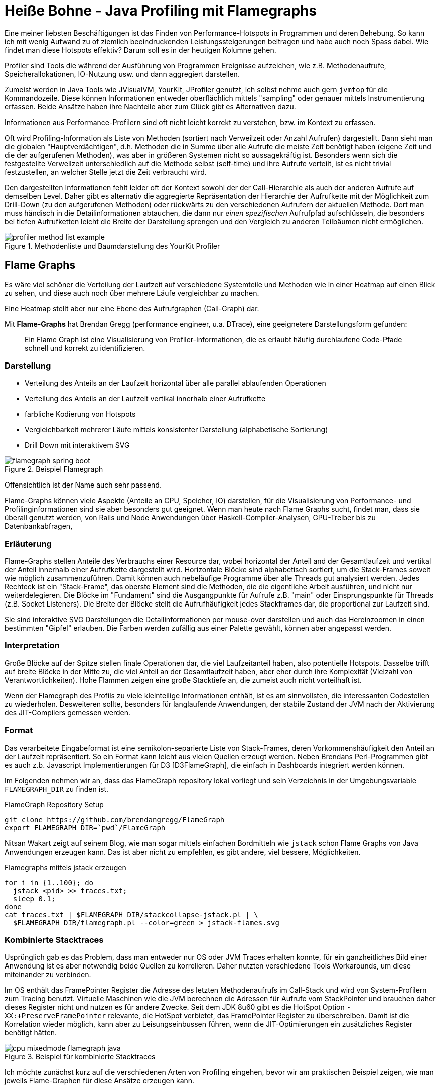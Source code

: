 = Heiße Bohne - Java Profiling mit Flamegraphs
:img: ../../img

Eine meiner liebsten Beschäftigungen ist das Finden von Performance-Hotspots in Programmen und deren Behebung.
So kann ich mit wenig Aufwand zu of ziemlich beeindruckenden Leistungssteigerungen beitragen und habe auch noch Spass dabei.
Wie findet man diese Hotspots effektiv? 
Darum soll es in der heutigen Kolumne gehen.

Profiler sind Tools die während der Ausführung von Programmen Ereignisse aufzeichen, wie z.B. Methodenaufrufe, Speicherallokationen, IO-Nutzung usw. und dann aggregiert darstellen.

Zumeist werden in Java Tools wie JVisualVM, YourKit, JProfiler genutzt, ich selbst nehme auch gern `jvmtop` für die Kommandozeile.
Diese können Informationen entweder oberflächlich mittels "sampling" oder genauer mittels Instrumentierung erfassen.
Beide Ansätze haben ihre Nachteile aber zum Glück gibt es Alternativen dazu.

Informationen aus Performance-Profilern sind oft nicht leicht korrekt zu verstehen, bzw. im Kontext zu erfassen.
// Manchmal ähnelt die Suche nach der eigentlichen Ursache der nach der Nadel im Heuhaufen.

Oft wird Profiling-Information als Liste von Methoden (sortiert nach Verweilzeit oder Anzahl Aufrufen) dargestellt.
Dann sieht man die globalen "Hauptverdächtigen", d.h. Methoden die in Summe über alle Aufrufe die meiste Zeit benötigt haben (eigene Zeit und die der aufgerufenen Methoden), was aber in größeren Systemen nicht so aussagekräftig ist.
Besonders wenn sich die festgestellte Verweilzeit unterschiedlich auf die Methode selbst (self-time) und ihre Aufrufe verteilt, ist es nicht trivial festzustellen, an welcher Stelle jetzt die Zeit verbraucht wird.

Den dargestellten Informationen fehlt leider oft der Kontext sowohl der der Call-Hierarchie als auch der anderen Aufrufe auf demselben Level.
Daher gibt es alternativ die aggregierte Repräsentation der Hierarchie der Aufrufkette mit der Möglichkeit zum Drill-Down (zu den aufgerufenen Methoden) oder rückwärts zu den verschiedenen Aufrufern der aktuellen Methode.
Dort man muss händisch in die Detailinformationen abtauchen, die dann nur _einen spezifischen_ Aufrufpfad aufschlüsseln, die besonders bei tiefen Aufrufketten leicht die Breite der Darstellung sprengen und den Vergleich zu anderen Teilbäumen nicht ermöglichen.

.Methodenliste und Baumdarstellung des YourKit Profiler
image::{img}/profiler-method-list-example.jpg[]

////
Firstly, a profiler is a tool that lets you inspect a running program and collect statistics that tell you how much resources (think memory, disk, etc.) the program is using, how long method calls are taking, how much time is spent executing each part of the code, etc.
////

// Und auch wenn das manuell noch für einen einzigen Profiler-Snapshot machbar ist, bekommt man so nur partielle Informationen.

== Flame Graphs

Es wäre viel schöner die Verteilung der Laufzeit auf verschiedene Systemteile und Methoden wie in einer Heatmap  auf einen Blick zu sehen, und diese auch noch über mehrere Läufe vergleichbar zu machen.

Eine Heatmap stellt aber nur eine Ebene des Aufrufgraphen (Call-Graph) dar.

Mit *Flame-Graphs* hat Brendan Gregg (performance engineer, u.a. DTrace), eine geeignetere Darstellungsform gefunden:

[quote,author=Brendan Gregg]
____
Ein Flame Graph ist eine Visualisierung von Profiler-Informationen, die es erlaubt häufig durchlaufene Code-Pfade schnell und korrekt zu identifizieren.
____

=== Darstellung

- Verteilung des Anteils an der Laufzeit horizontal über alle parallel ablaufenden Operationen
- Verteilung des Anteils an der Laufzeit vertikal innerhalb einer Aufrufkette
- farbliche Kodierung von Hotspots
- Vergleichbarkeit mehrerer Läufe mittels konsistenter Darstellung (alphabetische Sortierung)
- Drill Down mit interaktivem SVG

// TODO simpler?
.Beispiel Flamegraph
image::https://blog.codecentric.de/files/2017/09/flamegraph-spring-boot.png[]

Offensichtlich ist der Name auch sehr passend.

Flame-Graphs können viele Aspekte (Anteile an CPU, Speicher, IO) darstellen, für die Visualisierung von Performance- und Profilinginformationen sind sie aber besonders gut geeignet.
Wenn man heute nach Flame Graphs sucht, findet man, dass sie überall genutzt werden, von Rails und Node Anwendungen über Haskell-Compiler-Analysen, GPU-Treiber bis zu Datenbankabfragen,

// Flame Graphs in MSFT Windows Performance Analyzer (WPA)

=== Erläuterung

Flame-Graphs stellen Anteile des Verbrauchs einer Resource dar, wobei horizontal der Anteil and der Gesamtlaufzeit und vertikal der Anteil innerhalb einer Aufrufkette dargestellt wird.
Horizontale Blöcke sind alphabetisch sortiert, um die Stack-Frames soweit wie möglich zusammenzuführen.
Damit können auch nebeläufige Programme über alle Threads gut analysiert werden.
Jedes Rechteck ist ein "Stack-Frame", das oberste Element sind die Methoden, die die eigentliche Arbeit ausführen, und nicht nur weiterdelegieren.
Die Blöcke im "Fundament" sind die Ausgangpunkte für Aufrufe z.B. "main" oder Einsprungspunkte für Threads (z.B. Socket Listeners).
Die Breite der Blöcke stellt die Aufrufhäufigkeit jedes Stackframes dar, die proportional zur Laufzeit sind.

Sie sind interaktive SVG Darstellungen die Detailinformationen per mouse-over darstellen und auch das Hereinzoomen in einen bestimmten "Gipfel" erlauben.
Die Farben werden zufällig aus einer Palette gewählt, können aber angepasst werden.

////
The collapsed stacks format is itself an aggregation with no view on timing. So the order from left to right is only about merging, not time or anything else. We can see that stacks which share a common parent naturally aggregate under that parent. The width of each frame is it's relative total-time share. It's self-time share is it's top exposure, or how much of it is not covered by it's callees, the frames on top of it.
////

=== Interpretation

Große Blöcke auf der Spitze stellen finale Operationen dar, die viel Laufzeitanteil haben, also potentielle Hotspots.
Dasselbe trifft auf breite Blöcke in der Mitte zu, die viel Anteil an der Gesamtlaufzeit haben, aber eher durch ihre Komplexität (Vielzahl von Verantwortlichkeiten).
Hohe Flammen zeigen eine große Stacktiefe an, die zumeist auch nicht vorteilhaft ist.
// hohe Anzahl von Methodenaufrufen -> Overhead?

Wenn der Flamegraph des Profils zu viele kleinteilige Informationen enthält, ist es am sinnvollsten, die interessanten Codestellen zu wiederholen.
Desweiteren sollte, besonders für langlaufende Anwendungen, der stabile Zustand der JVM nach der Aktivierung des JIT-Compilers gemessen werden.
// Daraus ergibt sich konsequenterweise, dass Läufe mittels JMH die besten Ergebnisse erzielen sollten, da hier sowohl Warmup und viele Wiederholungen sowie korrektes Microbenchmarking sichergestellt sind.

=== Format

Das verarbeitete Eingabeformat ist eine semikolon-separierte Liste von Stack-Frames, deren Vorkommenshäufigkeit den Anteil an der Laufzeit repräsentiert.
So ein Format kann leicht aus vielen Quellen erzeugt werden.
Neben Brendans Perl-Programmen gibt es auch z.b. Javascript Implementierungen für D3 [D3FlameGraph], die einfach in Dashboards integriert werden können.

Im Folgenden nehmen wir an, dass das FlameGraph repository lokal vorliegt und sein Verzeichnis in der Umgebungsvariable `FLAMEGRAPH_DIR` zu finden ist.

.FlameGraph Repository Setup
----
git clone https://github.com/brendangregg/FlameGraph
export FLAMEGRAPH_DIR=`pwd`/FlameGraph
----

Nitsan Wakart zeigt auf seinem Blog, wie man sogar mittels einfachen Bordmitteln wie `jstack` schon Flame Graphs von Java Anwendungen erzeugen kann.
Das ist aber nicht zu empfehlen, es gibt andere, viel bessere, Möglichkeiten.

.Flamegraphs mittels jstack erzeugen
----
for i in {1..100}; do
  jstack <pid> >> traces.txt;
  sleep 0.1;
done
cat traces.txt | $FLAMEGRAPH_DIR/stackcollapse-jstack.pl | \
  $FLAMEGRAPH_DIR/flamegraph.pl --color=green > jstack-flames.svg
----

////
Java Flight Recorder generiert ebenso detaillierte Stacktraces.
xxxx nutzt den JFR Parser von Marcus Hirt, um die relevanten Informationen für Flame-Graphs zu extrahieren.
////

=== Kombinierte Stacktraces

Usprünglich gab es das Problem, dass man entweder nur OS oder JVM Traces erhalten konnte, für ein ganzheitliches Bild einer Anwendung ist es aber notwendig beide Quellen zu korrelieren.
Daher nutzten verschiedene Tools Workarounds, um diese miteinander zu verbinden.

Im OS enthält das FramePointer Register die Adresse des letzten Methodenaufrufs im Call-Stack und wird von System-Profilern zum Tracing benutzt.
Virtuelle Maschinen wie die JVM berechnen die Adressen für Aufrufe vom StackPointer und brauchen daher dieses Register nicht und nutzen es für andere Zwecke.
Seit dem JDK 8u60 gibt es die HotSpot Option `-XX:+PreserveFramePointer` relevante, die HotSpot verbietet, das FramePointer Register zu überschreiben.
Damit ist die Korrelation wieder möglich, kann aber zu Leisungseinbussen führen, wenn die JIT-Optimierungen ein zusätzliches Register benötigt hätten.

.Beispiel für kombinierte Stacktraces
image::http://www.brendangregg.com/FlameGraphs/cpu-mixedmode-flamegraph-java.svg[]

Ich möchte zunächst kurz auf die verschiedenen Arten von Profiling eingehen, bevor wir am praktischen Beispiel zeigen, wie man jeweils Flame-Graphen für diese Ansätze erzeugen kann.

== Profiling-Ansätze

Wir alle wissen dass "Vorzeitige Optimierung" nicht sinnvoll ist. 
Sinnvoll strukturierte Systeme machen es viel leichter Hotspots einzugrenzen, und diese dann lokal zu optimieren.

Die Leistung von Anwendungen wird durch viele Umgebungsparameter begrenzt - Kapazität von CPU, Speicher, Bandbreite und Latenz zu Netzwerk und Speichermedien.
In der heutigen Zeit ist es leichter Module eines Systems getrennt zu skalieren, z.B. durch Deployment auf skalierbaren Resourcen (z.B. Cloud), wie in "Release It" von Michael Nygard dargestellt (HungerJSXX).

Aber natürlich ist Skalierung keine finale Lösung für hausgemachte Performanceprobleme.
Ungünstige Ansätze, Datenstrukturen und Algorithmen führen dazu dass unnötig Objekte erzeugt werden, die benötigte Komplexität der Lösung die CPU an ihre Grenzen treibt oder mehr Speicher genutzt wird als notwendig.

Um herauszufinden, wo es Engpässe gibt, werden verschiedene Arten von Profiling eingesetzt, die nachfolgend kurz erläutert werden sollen.

Die Ansätze zum Profiling in der JVM, unterscheiden sich in ihrer Genauigkeit, im Aufwand, den Leisungseinbussen im laufenden System und JVM-Integration.

=== Sampling

Die _Sampling-Profiler_ arbeiten "von aussen" und aggregieren nur sehr viele Stacktraces.
Daraus könenn zum einen Call-Chains und die Verweildauer in einzelnen Methoden abgeleitet werden. 
Die Granularität der Messung bestimmt wie korrekt diese Korrelation ist, falls die Abtastfrequenz zu gering ist, können z.b. kurze Methodenaufrufe nicht erfasst werden.

Offizielle Stacktraces können *nur an Safepoints erstellt werden* und zeichnen damit ein verzerrtes Bild der Wirklichkeit.
Safepoints sind stellen die die JVM einfügt um "sicher" bestimmte Operationen auszuführen, wie z.B. Initialisierung von GarbageCollection.
Abhängig vom eigenen Code (z.B keine Safepoints in "HotLoops") und anderen Systembestandteilen (z.B. Profiler) können Safepoints auch an verschiedenen Stellen landen.
Das macht die Korrektheit und Vergleichbarkeit von Messungen schwierig.

Die Samplingfrequenz und das Erreichen der Safepoints stellt hier die Grenze der Genauigkeit dar.
Zum Beispiel können häufig gerufene Methoden, wie `hashCode` oder `equals` als Hotspots auftauchen, weil die Threads in aufeinanderfolgenden Snapshots "schon wieder" in diesen Methoden stecken.
Dabei ist nur der gesamte Code der zwischenzeitlich aufgerufen wurde, unsichtbar. 
Dessen Laufzeit wird dann fälschlicherweise mit zu den "Indizienmethoden" hinzugerechnet, die somit viel zu hohe Laufzeitanteile ausgewiesen bekämen.

Ausserdem wird oft in Stacktraces angzeigt, welcher Code als nächstes auf der CPU laufen soll (gescheduled) aber nicht was jetzt gerade läuft.
Daher sind oft Operationen häufiger zu sehen, als sie in Wirklichkeit gerade aktiv sind.

=== Instrumentierung

Wenn man korrektere Informationen über Aufrufhäufigkeiten und -zeiten erhalten möchte, benötigt man einen _instrumentierten Profiler-Lauf_, der dann aber starken Einfluss auf die Laufzeit hat.
Dabei wird der Bytecode von Klassen und Methoden mittels eines Java-Agents beim Laden mit spezifischen Tracing Aufrufen versehen, die für den Profiler das Betreten und Verlassen bzw. Instanziierung aufzeichnen.
Durch die Veränderung des Bytecodes wird auch das Verhalten des JIT-Compilers beeinflusst z.B. Verhinderung von Inlining durch Vergrößerung von Methoden.

=== AsyncGetCallTrace

Können wir stattdessen Ansätze für Java Profiler nutzen, die viel tiefer im System ansetzen und damit genauer arbeiten und unsere Anwendungen weniger beeinflussen?
`AsyncGetCallTrace` ist eine "unoffizielle" Methode in der JVM, um Stacktraces auch ausserhalb von Safepoints in einem Interrupt auszulesen [Mason].
Ihre Nutzung ist zwar mit diversen Einschränkungen verbunden, kann aber für Profiling eingsetzt werden.
Diese Methode wird von heute von diversen Profiling Tools unterstützt, wie z.b. Java Flight Recorder, Async Profiler, Honest Profiler oder Lightweight Java Profiler.

=== APM & Tracing

Neben dem Profiling, dass man während der Entwicklung oder des Testes durchführt, wird heutzutage auch of APM (Application Performance Monitoring) in Produktivsystemen eingesetzt.
Damit werden kontinuierlich Performance-Indikatoren des Betriebsystems und der Anwendung gesammelt und miteinander korreliert.

Dazu werden die Nutzer/Client-Interaktionen überwacht, bis zu individuellem Request-Tracking mit Latenz, Laufzeit und Verweildauer in den verschiedenen Schichten des Systems.
Im Unterschied zum Profiling erfolgt das auf einem höheren Level und auch nur mit sehr geringen Samplingraten (z.B. 0.1% aller Aufrufe).
Damit können Probleme wie Engpässe oder sich aufstauende Aufrufe wegen einer Verzögerung an anderer Stelle proaktiv erkannt und angegangen oder zumindest im Post-Mortem analysiert werden.
Bekannte Vertreter dieser Kategorie sind NewRelic, Dynatrace, und seit neuestem Instana, das besonders wenig Overhead beim Monitoring verursachen soll.
Tools wie Zipkin und Jaeger, die die OpenTracing Spezifikation implementieren, spezialisieren sich zumeist auf die Aufrufverfolgung. 

=== JMH

Sofern wir einen Laufzeitvergleich für dedizierte, kleinere Systembestandteile machen wollen, ist MicroBenchmarking mittels JMH [HungerXX] das Mittel der Wahl, mit dem alternative Implementierungen gemessen und verglichen und Regressionen festgestellt werden können.
JMH Benchmarks können sehr gut mit der Erzeugung von Flamegraphs kombiniert werden, da sie fokussiert auf einen Teilaspekt des Systems laufen und nach dem Aufwärmen einen stabilen Systemzustand erreicht haben, in dem dann viele Wiederholungen ausgeführt werden.
Somit werden Problembereiche in der Visualisierung besonders hervorgehoben.

=== Java Flight Recorder (JFR)

Java Flight Recorder ist ein sehr nützliches Tool ursprünglich nur in der Oracle JVM nutzbar, seit Java 11 auch in OpenJDK (JEP-328).
Es erlaubt, viele Metriken während des Programmablaufs detailliert zu protokollieren, ohne die Performance der JVM zu sehr zu beeinflussen.

Da JFR bisher nur als kommerzielles Feature zur Verfügung stand, musste man es speziell aktivieren (ab OpenJDK 11 fällt das weg):

`java ... -XX:+UnlockCommercialFeatures -XX:+FlightRecorder -XX:StartFlightRecording=duration=30s,filename=my_recording.jfr -XX:FlightRecorderOptions=stackdepth=256`

Es kann auch mittels `jcmd` dynamisch aufgerufen werden.

.JFR via JCMD kontrollieren
----
jcmd <pid> JFR.start
jcmd <pid> JFR.dump filename=my_recording.jfr
jcmd <pid> JFR.stop
----

Diese Aufzeichnungen können dann z.b. in Java Mission Control (JMC) geladen und analysiert werden und praktischerweise auch als Flame Graphs visualisiert.
Zum einem bequem mit einem JetBrains Plugin, das JFR Dateien lädt und als Flame-Graphs anzeigt (und noch weitere Features hat).

Zum anderen kann man aus JFR Aufzeichnungen mittles [jfr-flame-graph] auch direkt Flame-Graphs erstellen: 

// java -XX:+UnlockCommercialFeatures -XX:+FlightRecorder -XX:FlightRecorderOptions=defaultrecording=true,settings=profile,disk=true,repository=./tmp,dumponexit=true,dumponexitpath=./

.Flamegraphs aus JFR Aufzeichnungen erzeugen
----
git clone https://github.com/chrishantha/jfr-flame-graph
cd jfr-flame-graph
./run.sh -i -f my_recording.jfr -o - | \
 $FLAMEGRAPH_DIR/flamegraph.pl > /tmp/flamegraph-jfr.svg
----

// http://isuru-perera.blogspot.com/2015/09/java-mixed-mode-flame-graphs.html

// TODO HIRT OSS JMC/JFR

// http://psy-lob-saw.blogspot.de/2017/02/flamegraphs-intro-fire-for-everyone.html

=== Perf

Perf ist ein Linux Kommandozeilentool, das System- und Funktionsaufrufe und andere Ereignisse sauf dem Betriebsystemlevel protokolliert.
Es kann mittels PID mit Prozessen verknüpft werden und sammelt dann für eine gewisse Zeit oder Anzahl diese Aufrufe.
Diese können entweder interaktiv dargestellt (perf-top), oder für spätere Auswertung in Dateien geschrieben werden.
Die gesammelten Samples können dann mittels eines Scripts in einen Flamegraph (SVG) gerendert werden

Auch unabhängig von Java ist `perf` sehr nützlich um auf Linux Systemen festzustellen, wodurch aktuell Resourcen verbraucht werden.

----
// Interaktive Anzeige von Funktions und Systemaufrufen
perf top <pid>

// Aufzeichnen von Events
perf record -e <event> -ag

// Anzeigen von aufgezeichneten Events
perf report 

// Textuelle Ausgabe der Aufzeichnungen, z.B. als Flamegraph
perf script | $FLAMEGRAPH_DIR/stackcollapse-perf.pl | \
  $FLAMEGRAPH_DIR/flamegraph.pl > /tmp/flamegraph.svg
----

image::perf-top[] // TODO

Julia Evans hat in ihrem Perf-ZINE kompakt und anschaulich die häufigsten Nutzungsszenarien von perf dargestellt.

image::https://jvns.ca/images/perf-zine-cover.jpg[]

Für eine korrekte Zuordnung von JVM Aufrufen/Threads kann zusätzlicher JVM-Agent (perf-map-agent) integriert werden, dann bekommt man in einer Aufzeichnung sowohl die OS, als auch die JVM Traces.

=== Perf Map Agent

// Um diese mit den Betriebssystemaufrufen zu kombinieren benötigt man noch den Profiler-Agent: `perf-map-agent`.

Perf-Map-Agent benutzt Betriebssystemtools (`dtrace` in OSX, `perf` in Linux), um native Stacktraces des OS mit denen der JVM zu korrelieren, indem Speicheradressen zu Java-Methodennamen gemappt werden.
Das ist besonders nützlich ist, wenn sich der Hotspot in nativem Code des JDK oder einer Bibliothek befindet.

Man muss zwar perf-map-agent selbst compilieren aber das ist relativ einfach.

----
export JAVA_HOME=/path/to/java-home

git clone https://github.com/brendangregg/FlameGraph.git
export FLAMEGRAPH_DIR=`pwd`/FlameGraph

git clone https://github.com/jvm-profiling-tools/perf-map-agent.git
cd perf-map-agent
cmake . && make
----

Dann kann man es mittels der entsprechenden tools im `bin` Verzeichnis laufen lassen, z.b. um eine `top` Anzeige zu bekommen oder halt einen Flamegraph:
Die Optionen des Tools werden über Umgebungsvariablen kontrolliert, z.B. `DTRACE_FLAME_OUTPUT`, `DTRACE_SECONDS` oder Sampling-Frequenz `DTRACE_FREQ`, ebenso für `perf`.

////
[%autowidth,opts=header,cols="m,m,a"]
|===
| Unix | OSX | Beschreibung
| perf-java-flames | dtrace-java-flames | Flamegraph erzeugen
| perf-java-record-stack | dtrace-java-record-stack | Flamegraph erzeugen
| perf-java-top || iteraktive "top" Anzeige
| perf-java-report-stack | | Zusammenfassende Anzeige am Ende
2*|FLAMEGRAPH_DIR | Verzeichnis für das Flamegraph Repository
2*| PERF_MAP_OPTIONS | Zusätzliche Optionen für das Tool
| PERF_RECORD_SECONDS | DTRACE_SECONDS | Dauer des Profilierungvorgangs
| PERF_RECORD_FREQ | DTRACE_FREQ | Samplingfrequenz
| PERF_FLAME_OUTPUT | DTRACE_FLAME_OUTPUT | Dateiname für Flamegraph
| PERF_JAVA_TMP | DTRACE_JAVA_TMP | Temp-Verzeichnis, default: `/tmp`
// | PERF_DATA_FILE | DTRACE_DATA_FILE | Temp-Verzeichnis, default: `type-<pid>.data`
|===
////

.Erzeugung eines Flamegraphs unter OSX
----
export DTRACE_FLAME_OUTPUT=/tmp/flamegraph.svg
bin/dtrace-java-flames <PID>
open -a "Google Chrome" /tmp/flamegraph.svg
----

Wenn möglich sollte man die eigene Anwendung mit `-XX:+PreserveFramePointer` (ab Java 8u60) laufen lassen.

=== Async Profiler

Wie schon gesagt, benutzt Async Profiler die `AsyncGetCallTrace` API, um Stacktraces zu sammeln. 
Der Profiler funktioniert sowohl mit Oracle's als auch mit OpenJDK basierten JVMs.

Neben dem Tracing von Aufrufen können aktuelle Versionen des Profilers auch CPU-Nutzung, Cache/Branch-Misses, Seitenfehler, Kontextwechsel, Speicherallokationen, Locking und andere Ereignisse aufzeichnen.
Auch hier werden Traces aus der JVM und dem Kernel korreliert, ohne aber Namens-zu-Adress Auflösung betreiben zu müssen. 
Das spart Aufwand und ist kompatibler mit alten JVM Versionen und funktioniert auch im JVM Interpretermodus.

Auch die Allokation von größeren Speichermengen kann getrackt werden, indem auf TLAB (Translation Look Aside Buffer) Allokations-Ereignisse der Hotspot JVM (ab 7u40) reagiert wird.
Um hier den Aufwand zu minimieren, wird nur ein Sampling genutzt, dessen Genauigkeit aber in der Regel ausreicht.

////

This project is a low overhead sampling profiler for Java that does not suffer from Safepoint bias problem. It features HotSpot-specific APIs to collect stack traces and to track memory allocations. The profiler works with OpenJDK, Oracle JDK and other Java runtimes based on HotSpot JVM.

async-profiler can trace the following kinds of events:

CPU cycles
Hardware and Software performance counters like cache misses, branch misses, page faults, context switches etc.
Allocations in Java Heap
Contented lock attempts, including both Java object monitors and ReentrantLocks

CPU profiling
In this mode profiler collects stack trace samples that include Java methods, native calls, JVM code and kernel functions.

The general approach is receiving call stacks generated by perf_events and matching them up with call stacks generated by AsyncGetCallTrace, in order to produce an accurate profile of both Java and native code. Additionally, async-profiler provides a workaround to recover stack traces in some corner cases where AsyncGetCallTrace fails.

This approach has the following advantages compared to using perf_events directly with a Java agent that translates addresses to Java method names:

Works on older Java versions because it doesn't require -XX:+PreserveFramePointer, which is only available in JDK 8u60 and later.

Does not introduce the performance overhead from -XX:+PreserveFramePointer, which can in rare cases be as high as 10%.

Does not require generating a map file to map Java code addresses to method names.

Works with interpreter frames.

Does not require writing out a perf.data file for further processing in user space scripts.

ALLOCATION profiling
Instead of detecting CPU-consuming code, the profiler can be configured to collect call sites where the largest amount of heap memory is allocated.

async-profiler does not use intrusive techniques like bytecode instrumentation or expensive DTrace probes which have significant performance impact. It also does not affect Escape Analysis or prevent from JIT optimizations like allocation elimination. Only actual heap allocations are measured.

The profiler features TLAB-driven sampling. It relies on HotSpot-specific callbacks to receive two kinds of notifications:

when an object is allocated in a newly created TLAB;
when an object is allocated on a slow path outside TLAB.
This means not each allocation is counted, but only allocations every N kB, where N is the average size of TLAB. This makes heap sampling very cheap and suitable for production. On the other hand, the collected data may be incomplete, though in practice it will often reflect the top allocation sources.

Unlike Java Mission Control which uses similar approach, async-profiler does not require Java Flight Recorder or any other JDK commercial feature. It is completely based on open source technologies and it works with OpenJDK.

The minimum supported JDK version is 7u40 where the TLAB callbacks appeared.

Heap profiler requires HotSpot debug symbols. Oracle JDK already has them embedded in libjvm.so, but in OpenJDK builds they are typically shipped in a separate package. For example, to install OpenJDK debug symbols on Debian / Ubuntu, run
////

Nachdem dem Download der aktuellen Version von [AsyncProfiler] kann man Java Anwendungen direkt mittels `./profiler.sh -d 60 -f /tmp/flamegraph.svg <PID>` analysieren und interaktiv visualisieren.

=== Honest Profiler

Auch Honest Profiler basiert auf den Ideen und sogar dem Code, den Jeremy Mason bei Google zum leichtgewichtigen Profiling von Java Anwendungen 2013 veröffentlicht hat.
Die mittels `AsyncGetCallTrace` gesammelten Stacktraces werden in einen nicht-blockierenden, allokationsfreien Ringpuffer (wegen der Einschränkungen des Callbacks) kopiert und dort von einem zweiten Thread gelesen und in Dateien geschrieben.
Aus diesen Reports kann dann das Stacktrace-Format für Flamegraphs erzeugt werden.

----
java -agentpath:$HPL_HOME/liblagent.so=host=localhost,port=4242,logPath=/tmp/tracing.hpl my.Application

// Start/Stop der Aufzeichnung über Kontroll-Port
echo start | nc localhost 4242
echo stop | nc localhost 4242

// Flamegraph Format erzeugen
java -cp honest-profiler.jar com.insightfullogic.honest_profiler.ports.console.FlameGraphDumperApplication /tmp/tracing.hpl /tmp/traces.cstk
----

////
Honest Profiler has two main benefits over other sampling profilers on the JVM:

It accurately profiles applications, avoiding an inherent bias towards places that have safepoints.
It profiles applications with significantly lower overhead than traditional profiling techniques, making it suitable for use in production.
NB: Honest Profiler relies on an internal API within the SUN/Oracle/OpenJDK JVM. We make no guarantees about it working on other JVMs.

It's a well known deficiency of most existing sampling Java profilers that their collection of stack traces has to happen at a safe point. This is the case for profilers such as the visualvm sampling profiler, which uses the SUN/Oracle management agent to gather its stack traces. The problem with this approach is that it introduces both a sample bias since not every point in the program is a safepoint and also that it introduces an overhead of how long it takes the JVM to reach a safepoint.

Honest Profiler gets around this problem by having its own sampling agent that uses UNIX Operating System signals and an API designed for the Oracle Performance Studio product in order to efficiently and accurately profile.

Honest profiler takes the same approach outlined by Jeremy Manson where calls are made to the AsyncGetCallTrace jvm method which avoids the need for threads to reach a safe point in order to read their call trace. Consequently it avoids a number of profiler accuracy issues that other sampling profilers suffer from.

The downside of using this method is that the code in your async callback has horrific restrictions on it. What honest profiler does is copy the current stack trace into a non-blocking, allocation free, circular MPSC queue. These stack traces are then read by another thread which writes out the log file and looks up information about useful things like methods names.

Based upon code originally open sourced by Jeremy Manson/Google: http://jeremymanson.blogspot.co.uk/2013/07/lightweight-asynchronous-sampling.html

To collect with Honest-Profiler I start my JVM with the following parameter:
-agentpath:$HONEST_PROFILER_HOME/liblagent.so=host=localhost,port=4242,logPath=$PWD/netty.hpl
Then, when I feel the time is right, I can start and stop the profile collection
echo start | nc localhost 4242
echo stop | nc localhost 4242
To convert the binary format into collapsed stacks I need to use a helper class in the honest-profiler.jar:
java -cp $HONEST_PROFILER_HOME/honest-profiler.jar com.insightfullogic.honest_profiler.ports.console.FlameGraphDumperApplication netty.hpl netty.cstk
////

=== Flamescope

Da ein Flamegraph immer eine gesamte Profiling-Sitzung darstellt, sind kurze Fluktuationen von Ereignishäufigkeiten unsichtbar.
Netflix hat mit [Flamescope] ein Tool veröffentlicht, dass diese visualisiert und es erlaubt, partielle, interessante Zeiträume als Flamegraph anzuzeigen.

Dazu wird die Ereignishäufigkeit in der X-Achse auf eine gröbere Zeiteinheit, z.B. Sekunden abgebildet, und auf der Y-Achse sieht man deren Unterteilung, z.B: Millisekunden. 
Damit kann man visuell die Häufung von Ereignissen anhand der Färbung gut identifizieren und dann Teilbereiche für die Untersuchung selektieren.

image::https://cdn-images-1.medium.com/max/1080/1*v9ooXXqmObcOOWYo87NxjQ.png[]

////
==== Jetbrains Plugin


----
Instrumentation Java Profiler & Flamegraph Visualizer 
Quick Start 
Use Flight Recorder to profile your program and then open flamegraph:
Run JVM with following VM options: -XX:+UnlockCommercialFeatures -XX:+FlightRecorder -XX:StartFlightRecording=duration=30s,filename=my_recording.jfr
Open visualizer Tools | Flamegraph Profiler | Upload File...
Upload my_recording.jfr
Performance Recording 
Plugin lets you record performance of Java program with instrumentation profiler.
To specify methods that will be recorded open Tools | Flamegraph Profiler | Edit Configuration...
To run program with profiler select the desired run configuration and choose Run with profiler
Also you can configure profiler to save value of method's parameters or it's return value. This should be done if you want to see how parameters influence method's performance. To enable this option check 'Save' checkbox beside type of parameter(s) when editing pattern in configuration.
Visualizing Results 
You can analyze performance of your program with Flamegraph Visualizer. 
It supports following files:
ser files generated by Flamegraph Profiler
jfr files generated by Flight Recorder
Yourkit csv files. To generate csv file from a snapshot run following script: java -jar -Dexport.call.tree.cpu -Dexport.csv /lib/yjp.jar -export ~/Snapshots/.snapshot
Files in flamegraph format
Ways to open visualizer:
After executing program with the profiler choose Tools | Flamegraph Profiler | Open Results... to see the result.
To upload your .jfr or .ser file choose Tools | Flamegraph Profiler | Upload File...
Detailed description at github.com/kornilova-l/flamegraph-visualizer
----
////

== IntelliJ Integration

Seit der Version 2018.3 hat IntelliJ diese Funktionalität schon integriert.
Zumindest auf Linux und OSX (Windows geplant) kann sowohl Programmläufe und Tests mit Async-Profiler durchführen, als auch schon laufende Programme analysieren.
Dabei werden, wie schon erläutert sowohl JVM als auch OS Aufrufe protokolliert, in Häufigkeit, Zeit und Speichernutzung.
Schon existierende Dumps von Async-Profiler können auch importiert werden.

image::https://d3nmt5vlzunoa1.cloudfront.net/idea/files/2018/09/ProfilerRun.png[]

Die Ergebnisse des Profilers sind dann gleich als Flamegraphs, Aufrufbäume und Methodenlisten verfügbar.
Trotz der gewöhnungsbedürftigen Interaktion mit der Visualiserung kann man scrollen, vergrößern und sich mittels Doppelklick auf Ausschnitte fokussieren.
Es kann auch interakiv nach Methodennamen gesucht oder zum Quellcode gesprungen werden.

image::https://d3nmt5vlzunoa1.cloudfront.net/idea/files/2018/09/Profiler.png[]

== Praktisches Beispiel: Methodenreferenzen

Als ich mit einem Kollegen vor einigen Tagen ein Refactoring in den Neo4j-Graph-Algorithmen diskutierten, stellten wir in unseren JMH Tests eine massive Verschlechterung der Performance fest.

In einer Schleife, die bei der Berechung des PageRank-Algorithmus' viele Millionen Mal durchlaufen wurde, benutzten wir einen Callback für jede Kante eines Knoten.
Diesen Callback hatten wir im Rahmen einer Erweiterung auf eine gewichtete Variante von einem `this` erst auf eine Lambda-Funktion und dann auf eine Methodenreferenz `this::accept` umgestellt.

[source,java]
----
class ComputeTask {
  int[] batch;
  void run() {
     for (int node : batch) {
        graph.eachRelationship(node, OUTGOING, <callback>)
     }
  }
}
----

.Lambda
[source,java]
----
graph.eachRelationship(node, OUTGOING, (source, target, weight) -> { compute-code })
----

.Inner Class
[source,java]
----
class ComputeTask {

  void run() {
     for (int node : batch) {
       ... graph.eachRelationship(node, OUTGOING, new RelationshipConsumer() {
           public void accept(int source, int target, double weight) {
              compute-code
           }    
       });
    }
  }
}
----

.Methodenreferenz
[source,java]
----
class ComputeTask {

   void run() {
      for (int node : batch) {
         graph.eachRelationship(node, OUTGOING, this::accept)
      }
   }
   
   private void accept(int source, int target, double weight) {
      compute-code
   }
}
----

image::{img}/profiler-flamegraph-problem.png[]

Dank der Integration von Async-Profiler, konnten wir in den Flamegraphs feststellen, dass ein großer Anteil der Zeit in `linkTargetMethod` und `getLambda` verbraucht wurden.
Ich war eigentlich der Auffassung, dass Methodenreferenzen immer effizient sind und ihre Methodhandles von der JVM gecached werden.

Dass scheint aber nur der Fall zu sein für statische Methoden bzw. Code, der keine Closure um lokale Variablen oder sogar (wie in unserem Fall) Felder der Klasse darstellt.
In einer Twitter Diskussion mit Martin Thompson, Heinz Kabutz und Richard Warburton wurde dieser Fakt noch einmal klargestellt.
Schon alleine die `this::accept` Referenz vor die Schleife zu ziehen, gab uns unsere Performance zurück.

.Methodenreferenz als Variable vor der Schleife
[source,java]
----
class ComputeTask {

   void run() {
      RelationshipConsumer callback = this::accept;
      for (int node : batch) {
         graph.eachRelationship(node, OUTGOING, callback)
      }
   }

   private void accept(int source, int target, double weight) {
      compute-code
   }
}
----

image::{img}/profiler-flamegraph-fixed.png[]

Zum Schluss sind wir dann sogar auf das "konservative" Implementieren des Interfaces im `ComputeTask` zurückgegangen.

.Interface implementiert
[source,java]
----
class ComputeTask implements RelationshipConsumer {

   ... graph.eachRelationship(node, OUTGOING, this)

   public void accept(int source, int target, double weight) {
      compute-code
   }
}
----

Als einen positiven Seiteneffekt [IDEA-ISSUE] unseres Detektivspiels gibt es in IntelliJ in Zukunft eine Inspection die vor solchen Methodenreferenzen in Schleifenkörpern warnt.

== Fazit

Jenseits der klassischen Profiler gibt es heute eine Menge von Tools, die tieferen und genaueren Einblick in die internen Abläufe in und zwischen JVM und Betriebssystem geben können.
Visualisierungen wie Flamegraphs lassen Probleme und deren Ursachen direkter erkennen.
Es ist relative einfach, diese Tools in eigene Messungen oder Benchmark-Builds zu integrieren, und so immer eine aktuelle Sicht hinter die Kulissen des eigenen Systems zu haben.
Für Neo4j haben wir das seit ca. 2 Jahren mit viel Erfolg im Einsatz.

== Referenzen

* https://en.wikipedia.org/wiki/Brendan_Gregg
* ACM: https://queue.acm.org/detail.cfm?id=2927301
* [FG-Intro]: http://www.brendangregg.com/flamegraphs.html
* [FGGitHub] https://github.com/brendangregg/FlameGraph
* [FGVideo] https://www.youtube.com/watch?v=D53T1Ejig1Q
* http://www.brendangregg.com/blog/2014-06-12/java-flame-graphs.html
* http://www.brendangregg.com/FlameGraphs/cpuflamegraphs.html

* [PreserveFramePointer] https://www.infoq.com/news/2015/08/JVM-Option-mixed-mode-profiles
* [Mason] http://jeremymanson.blogspot.com/2010/07/why-many-profilers-have-serious.html
* [WakartSafepoint]: http://psy-lob-saw.blogspot.com/2016/02/why-most-sampling-java-profilers-are.html

* [WakartFGIntro] http://psy-lob-saw.blogspot.de/2017/02/flamegraphs-intro-fire-for-everyone.html
* [WakartFGPreso] https://qconlondon.com/system/files/presentation-slides/illuminatingthejvm-qconlondon.pdf
* [FGCodeCentric] https://blog.codecentric.de/en/2017/09/jvm-fire-using-flame-graphs-analyse-performance/
// * https://nodesource.com/blog/understanding-cpu-flame-graphs/
* [NetFlixFGDeepDive] https://medium.com/netflix-techblog/java-in-flames-e763b3d32166

* [JFR Flamegraphs] https://github.com/chrishantha/jfr-flame-graph
* [JEP-328] http://openjdk.java.net/jeps/328

* [Perf-ZINE] https://jvns.ca/zines/#perf
* [perf-map-agent] https://github.com/jvm-profiling-tools/perf-map-agent
* [Async-Profiler] https://github.com/jvm-profiling-tools/async-profiler

* [Netflix-Flamescope] https://medium.com/netflix-techblog/netflix-flamescope-a57ca19d47bb
* [D3-FlameGraph] https://github.com/spiermar/d3-flame-graph
* [JB Plugin FG Profiler]: https://plugins.jetbrains.com/plugin/10305-flamegraph-profiler
* IDEA-EAP: https://blog.jetbrains.com/idea/2018/09/intellij-idea-2018-3-eap-git-submodules-jvm-profiler-macos-and-linux-and-more/
* [jfr-flame-graph] http://isuru-perera.blogspot.de/2015/05/flame-graphs-with-java-flight-recordings.html
* [IDEA-ISSUE] https://youtrack.jetbrains.com/issue/IDEA-199810
* [Twitter Diskussion Method Referenzen] https://twitter.com/mesirii/status/1047048557000314882
